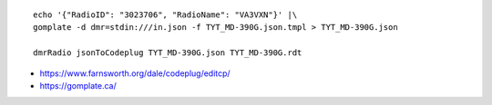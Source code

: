 ::

    echo '{"RadioID": "3023706", "RadioName": "VA3VXN"}' |\
    gomplate -d dmr=stdin:///in.json -f TYT_MD-390G.json.tmpl > TYT_MD-390G.json

    dmrRadio jsonToCodeplug TYT_MD-390G.json TYT_MD-390G.rdt

* https://www.farnsworth.org/dale/codeplug/editcp/
* https://gomplate.ca/
